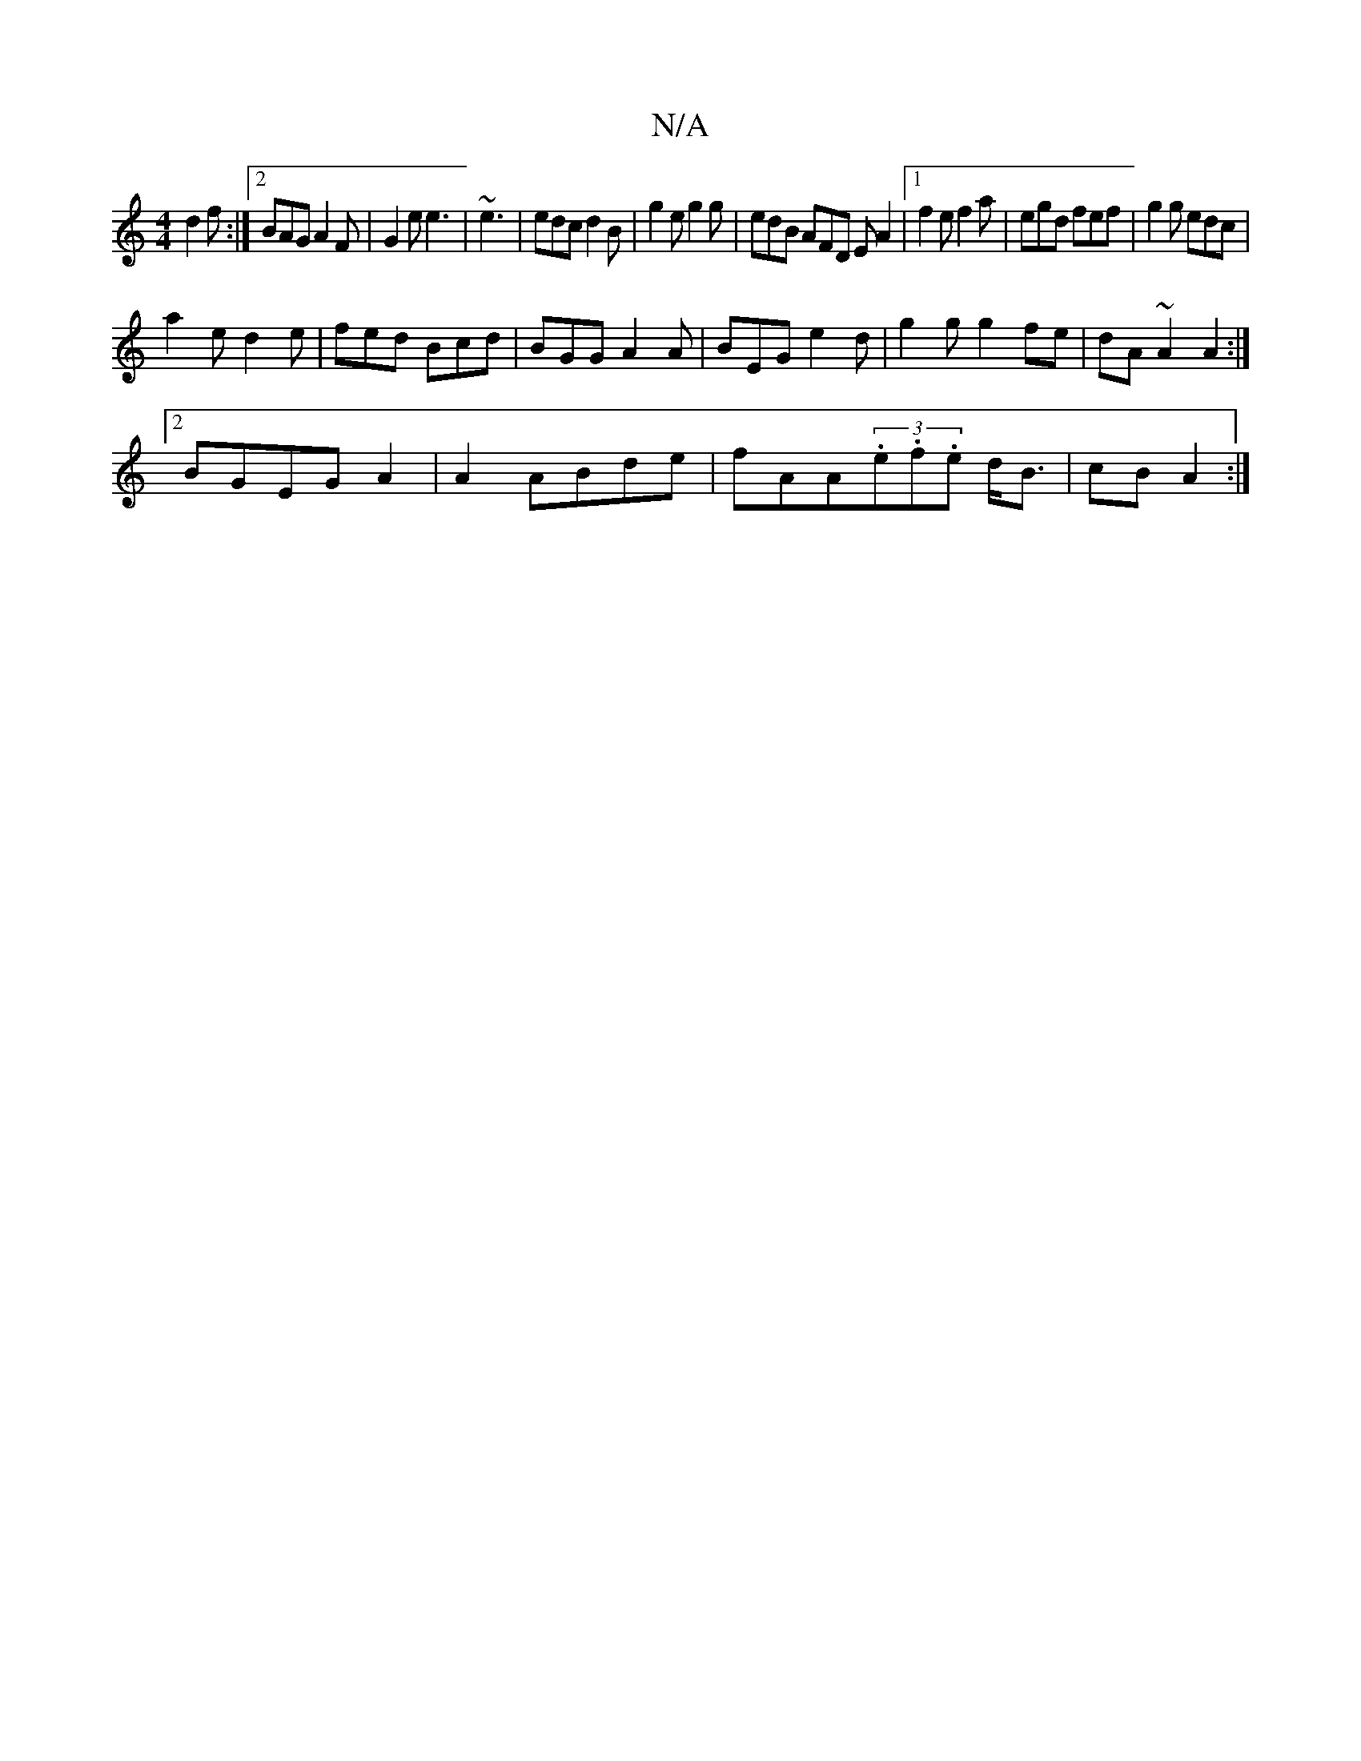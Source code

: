 X:1
T:N/A
M:4/4
R:N/A
K:Cmajor
d2f:|2BAG A2F | G2e e3 | ~e3 |edc d2B|g2e g2g|edB AFD EA2|1 f2e f2a|egd fef|g2g edc|
a2e d2e|fed Bcd|BGG A2A|BEG e2d|g2g g2fe|dA~A2 A2:|2
BGEG A2|A2 ABde|fAA(3.e.f.e d<B|cB A2 :|

A/B/A BG AGED|GGBd f